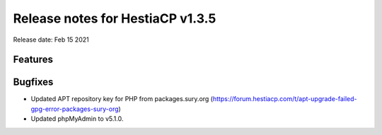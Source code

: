 *********************************
Release notes for HestiaCP v1.3.5
*********************************

Release date: Feb 15 2021


########
Features
########


########
Bugfixes
########

- Updated APT repository key for PHP from packages.sury.org (https://forum.hestiacp.com/t/apt-upgrade-failed-gpg-error-packages-sury-org)
- Updated phpMyAdmin to v5.1.0.
